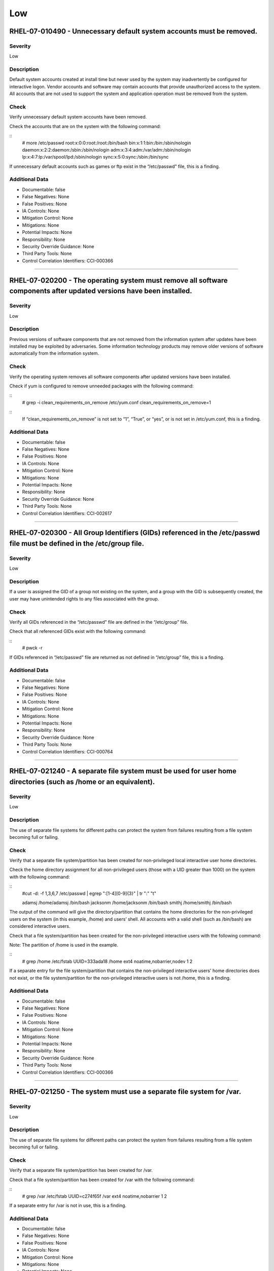 
Low
===




RHEL-07-010490 - Unnecessary default system accounts must be removed.
---------------------------------------------------------------------

Severity
~~~~~~~~

Low

Description
~~~~~~~~~~~

Default system accounts created at install time but never used by the system may inadvertently be configured for interactive logon. Vendor accounts and software may contain accounts that provide unauthorized access to the system. All accounts that are not used to support the system and application operation must be removed from the system.

Check
~~~~~

Verify unnecessary default system accounts have been removed.

Check the accounts that are on the system with the following command:

::
  # more /etc/passwd
  root:x:0:0:root:/root:/bin/bash
  bin:x:1:1:bin:/bin:/sbin/nologin
  daemon:x:2:2:daemon:/sbin:/sbin/nologin
  adm:x:3:4:adm:/var/adm:/sbin/nologin
  lp:x:4:7:lp:/var/spool/lpd:/sbin/nologin
  sync:x:5:0:sync:/sbin:/bin/sync

If unnecessary default accounts such as games or ftp exist in the “/etc/passwd” file, this is a finding.

Additional Data
~~~~~~~~~~~~~~~


* Documentable: false

* False Negatives: None

* False Positives: None

* IA Controls: None

* Mitigation Control: None

* Mitigations: None

* Potential Impacts: None

* Responsibility: None

* Security Override Guidance: None

* Third Party Tools: None

* Control Correlation Identifiers: CCI-000366


----




RHEL-07-020200 - The operating system must remove all software components after updated versions have been installed.
---------------------------------------------------------------------------------------------------------------------

Severity
~~~~~~~~

Low

Description
~~~~~~~~~~~

Previous versions of software components that are not removed from the information system after updates have been installed may be exploited by adversaries. Some information technology products may remove older versions of software automatically from the information system.

Check
~~~~~

Verify the operating system removes all software components after updated versions have been installed.

Check if yum is configured to remove unneeded packages with the following command:

::
  # grep -i clean_requirements_on_remove /etc/yum.conf
  clean_requirements_on_remove=1

::
  If “clean_requirements_on_remove” is not set to “1”, “True”, or “yes”, or is not set in /etc/yum.conf, this is a finding.

Additional Data
~~~~~~~~~~~~~~~


* Documentable: false

* False Negatives: None

* False Positives: None

* IA Controls: None

* Mitigation Control: None

* Mitigations: None

* Potential Impacts: None

* Responsibility: None

* Security Override Guidance: None

* Third Party Tools: None

* Control Correlation Identifiers: CCI-002617


----




RHEL-07-020300 - All Group Identifiers (GIDs) referenced in the /etc/passwd file must be defined in the /etc/group file.
------------------------------------------------------------------------------------------------------------------------

Severity
~~~~~~~~

Low

Description
~~~~~~~~~~~

If a user is assigned the GID of a group not existing on the system, and a group with the GID is subsequently created, the user may have unintended rights to any files associated with the group.

Check
~~~~~

Verify all GIDs referenced in the “/etc/passwd” file are defined in the “/etc/group” file.

Check that all referenced GIDs exist with the following command:

::
  # pwck -r

If GIDs referenced in “/etc/passwd” file are returned as not defined in “/etc/group” file, this is a finding.

Additional Data
~~~~~~~~~~~~~~~


* Documentable: false

* False Negatives: None

* False Positives: None

* IA Controls: None

* Mitigation Control: None

* Mitigations: None

* Potential Impacts: None

* Responsibility: None

* Security Override Guidance: None

* Third Party Tools: None

* Control Correlation Identifiers: CCI-000764


----




RHEL-07-021240 - A separate file system must be used for user home directories (such as /home or an equivalent).
----------------------------------------------------------------------------------------------------------------

Severity
~~~~~~~~

Low

Description
~~~~~~~~~~~

The use of separate file systems for different paths can protect the system from failures resulting from a file system becoming full or failing.

Check
~~~~~

Verify that a separate file system/partition has been created for non-privileged local interactive user home directories.

Check the home directory assignment for all non-privileged users (those with a UID greater than 1000) on the system with the following command:

::
  #cut -d: -f 1,3,6,7 /etc/passwd | egrep ":[1-4][0-9]{3}" | tr ":" "\t"

  adamsj /home/adamsj /bin/bash
  jacksonm /home/jacksonm /bin/bash
  smithj /home/smithj /bin/bash

The output of the command will give the directory/partition that contains the home directories for the non-privileged users on the system (in this example, /home) and users’ shell. All accounts with a valid shell (such as /bin/bash) are considered interactive users.

Check that a file system/partition has been created for the non-privileged interactive users with the following command:

Note: The partition of /home is used in the example.

::
  # grep /home /etc/fstab
  UUID=333ada18    /home                   ext4    noatime,nobarrier,nodev  1 2

If a separate entry for the file system/partition that contains the non-privileged interactive users' home directories does not exist, or the file system/partition for the non-privileged interactive users is not /home, this is a finding.

Additional Data
~~~~~~~~~~~~~~~


* Documentable: false

* False Negatives: None

* False Positives: None

* IA Controls: None

* Mitigation Control: None

* Mitigations: None

* Potential Impacts: None

* Responsibility: None

* Security Override Guidance: None

* Third Party Tools: None

* Control Correlation Identifiers: CCI-000366


----




RHEL-07-021250 - The system must use a separate file system for /var.
---------------------------------------------------------------------

Severity
~~~~~~~~

Low

Description
~~~~~~~~~~~

The use of separate file systems for different paths can protect the system from failures resulting from a file system becoming full or failing.

Check
~~~~~

Verify that a separate file system/partition has been created for /var.

Check that a file system/partition has been created for /var with the following command:

::
  # grep /var /etc/fstab
  UUID=c274f65f    /var                    ext4    noatime,nobarrier        1 2

If a separate entry for /var is not in use, this is a finding.

Additional Data
~~~~~~~~~~~~~~~


* Documentable: false

* False Negatives: None

* False Positives: None

* IA Controls: None

* Mitigation Control: None

* Mitigations: None

* Potential Impacts: None

* Responsibility: None

* Security Override Guidance: None

* Third Party Tools: None

* Control Correlation Identifiers: CCI-000366


----




RHEL-07-021260 - The system must use /var/log/audit for the system audit data path.
-----------------------------------------------------------------------------------

Severity
~~~~~~~~

Low

Description
~~~~~~~~~~~

The use of separate file systems for different paths can protect the system from failures resulting from a file system becoming full or failing.

Check
~~~~~

Verify that a separate file system/partition has been created for the system audit data path.

Check that a file system/partition has been created for the system audit data path with the following command:

::
  #grep /var/log/audit /etc/fstab
  UUID=3645951a    /var/log/audit          ext4    defaults                 1 2

If a separate entry for /var/log/audit does not exist, ask the System Administrator (SA) if the system audit logs are being written to a different file system/partition on the system, then grep for that file system/partition. 

If a separate file system/partition does not exist for the system audit data path, this is a finding.

Additional Data
~~~~~~~~~~~~~~~


* Documentable: false

* False Negatives: None

* False Positives: None

* IA Controls: None

* Mitigation Control: None

* Mitigations: None

* Potential Impacts: None

* Responsibility: None

* Security Override Guidance: None

* Third Party Tools: None

* Control Correlation Identifiers: CCI-000366


----




RHEL-07-021270 - The system must use a separate file system for /tmp (or equivalent).
-------------------------------------------------------------------------------------

Severity
~~~~~~~~

Low

Description
~~~~~~~~~~~

The use of separate file systems for different paths can protect the system from failures resulting from a file system becoming full or failing.

Check
~~~~~

Verify that a separate file system/partition has been created for /tmp.

Check that a file system/partition has been created for “/tmp” with the following command:

::
  # grep /tmp /etc/fstab
  UUID=7835718b    /tmp    ext4    nodev,nosetuid,noexec      1 2

If a separate entry for /tmp is not in use, this is a finding.

Additional Data
~~~~~~~~~~~~~~~


* Documentable: false

* False Negatives: None

* False Positives: None

* IA Controls: None

* Mitigation Control: None

* Mitigations: None

* Potential Impacts: None

* Responsibility: None

* Security Override Guidance: None

* Third Party Tools: None

* Control Correlation Identifiers: CCI-000366


----




RHEL-07-021600 - The file integrity tool must be configured to verify Access Control Lists (ACLs).
--------------------------------------------------------------------------------------------------

Severity
~~~~~~~~

Low

Description
~~~~~~~~~~~

ACLs can provide permissions beyond those permitted through the file mode and must be verified by file integrity tools.

Check
~~~~~

Verify the file integrity tool is configured to verify ACLs.

Check to see if Advanced Intrusion Detection Environment (AIDE) is installed on the system with the following command:

::
  # yum list installed | grep aide

If AIDE is not installed, ask the System Administrator how file integrity checks are performed on the system. 

If there is no application installed to perform integrity checks, this is a finding.

Note: AIDE is highly configurable at install time. These commands assume the “aide.conf” file is under the “/etc directory”. 

Use the following command to determine if the file is in another location:

::
  # find / -name aide.conf

Check the “aide.conf” file to determine if the “acl” rule has been added to the rule list being applied to the files and directories selection lists.

An example rule that includes the “acl” rule is below:

::
  All= p+i+n+u+g+s+m+S+sha512+acl+xattrs+selinux
  /bin All            # apply the custom rule to the files in bin 
  /sbin All          # apply the same custom rule to the files in sbin 

If the “acl” rule is not being used on all selection lines in the “/etc/aide.conf” file, or acls are not being checked by another file integrity tool, this is a finding.

Additional Data
~~~~~~~~~~~~~~~


* Documentable: false

* False Negatives: None

* False Positives: None

* IA Controls: None

* Mitigation Control: None

* Mitigations: None

* Potential Impacts: None

* Responsibility: None

* Security Override Guidance: None

* Third Party Tools: None

* Control Correlation Identifiers: CCI-000366


----




RHEL-07-021610 - The file integrity tool must be configured to verify extended attributes.
------------------------------------------------------------------------------------------

Severity
~~~~~~~~

Low

Description
~~~~~~~~~~~

Extended attributes in file systems are used to contain arbitrary data and file metadata with security implications.

Check
~~~~~

Verify the file integrity tool is configured to verify extended attributes.

Check to see if Advanced Intrusion Detection Environment (AIDE) is installed on the system with the following command:

::
  # yum list installed | grep aide

If AIDE is not installed, ask the System Administrator how file integrity checks are performed on the system.

If there is no application installed to perform integrity checks, this is a finding.

Note: AIDE is highly configurable at install time. These commands assume the “aide.conf” file is under the “/etc directory”.  

Use the following command to determine if the file is in another location:

::
  # find / -name aide.conf

Check the “aide.conf” file to determine if the “xattrs” rule has been added to the rule list being applied to the files and directories selection lists.

An example rule that includes the “xattrs” rule follows:

::
  All= p+i+n+u+g+s+m+S+sha512+acl+xattrs+selinux
  /bin All            # apply the custom rule to the files in bin 
  /sbin All          # apply the same custom rule to the files in sbin 

If the "xattrs" rule is not being used on all selection lines in the “/etc/aide.conf” file, or extended attributes are not being checked by another file integrity tool, this is a finding.

Additional Data
~~~~~~~~~~~~~~~


* Documentable: false

* False Negatives: None

* False Positives: None

* IA Controls: None

* Mitigation Control: None

* Mitigations: None

* Potential Impacts: None

* Responsibility: None

* Security Override Guidance: None

* Third Party Tools: None

* Control Correlation Identifiers: CCI-000366


----




RHEL-07-040010 - The operating system must limit the number of concurrent sessions to 10 for all accounts and/or account types.
-------------------------------------------------------------------------------------------------------------------------------

Severity
~~~~~~~~

Low

Description
~~~~~~~~~~~

Operating system management includes the ability to control the number of users and user sessions that utilize an operating system. Limiting the number of allowed users and sessions per user is helpful in reducing the risks related to DoS attacks.\n\nThis requirement addresses concurrent sessions for information system accounts and does not address concurrent sessions by single users via multiple system accounts. The maximum number of concurrent sessions should be defined based on mission needs and the operational environment for each system.

Check
~~~~~

Verify the operating system limits the number of concurrent sessions to ten for all accounts and/or account types by issuing the following command:

::
  # grep "maxlogins" /etc/security/limits.conf
  * hard maxlogins 10

This can be set as a global domain (with the * wildcard) but may be set differently for multiple domains.

If the maxlogins item is missing or the value is not set to 10 or less for all domains that have the maxlogins item assigned, this is a finding.

Additional Data
~~~~~~~~~~~~~~~


* Documentable: false

* False Negatives: None

* False Positives: None

* IA Controls: None

* Mitigation Control: None

* Mitigations: None

* Potential Impacts: None

* Responsibility: None

* Security Override Guidance: None

* Third Party Tools: None

* Control Correlation Identifiers: CCI-000054


----




RHEL-07-040300 - The system must display the date and time of the last successful account logon upon logon.
-----------------------------------------------------------------------------------------------------------

Severity
~~~~~~~~

Low

Description
~~~~~~~~~~~

Providing users with feedback on when account accesses last occurred facilitates user recognition and reporting of unauthorized account use.

Check
~~~~~

Verify that users are provided with feedback on when account accesses last occurred.

Check that “pam_lastlog” is used and not silent with the following command:

::
  # grep pam_lastlog /etc/pam.d/postlogin

  session     required      pam_lastlog.so showfailed silent

If “pam_lastlog” is missing from “/etc/pam.d/postlogin” file, or the silent option is present on the line check for the “PrintLastLog” keyword in the sshd daemon configuration file, this is a finding.

Additional Data
~~~~~~~~~~~~~~~


* Documentable: false

* False Negatives: None

* False Positives: None

* IA Controls: None

* Mitigation Control: NEW

* Mitigations: None

* Potential Impacts: None

* Responsibility: None

* Security Override Guidance: None

* Third Party Tools: None

* Control Correlation Identifiers: CCI-000366


----




RHEL-07-040320 - For systems using DNS resolution, at least two name servers must be configured.
------------------------------------------------------------------------------------------------

Severity
~~~~~~~~

Low

Description
~~~~~~~~~~~

To provide availability for name resolution services, multiple redundant name servers are mandated. A failure in name resolution could lead to the failure of security functions requiring name resolution, which may include time synchronization, centralized authentication, and remote system logging.

Check
~~~~~

Determine whether the system is using local or DNS name resolution with the following command:

::
  # grep hosts /etc/nsswitch.conf
  hosts:   files dns

If the dns entry is missing from the host’s line in the “/etc/nsswitch.conf” file, the “/etc/resolv.conf” file must be empty.

Verify the “/etc/resolv.conf” file is empty with the following command:

::
  # ls -al /etc/resolv.conf
  -rw-r--r--  1 root root        0 Aug 19 08:31 resolv.conf

If local host authentication is being used and the “/etc/resolv.conf” file is not empty, this is a finding.

If the dns entry is found on the host’s line of the “/etc/nsswitch.conf” file, verify the operating system is configured to use two or more name servers for DNS resolution.

Determine the name servers used by the system with the following command:

::
  # grep nameserver /etc/resolv.conf
  nameserver 192.168.1.2
  nameserver 192.168.1.3

If less than two lines are returned that are not commented out, this is a finding.

Additional Data
~~~~~~~~~~~~~~~


* Documentable: false

* False Negatives: None

* False Positives: None

* IA Controls: None

* Mitigation Control: None

* Mitigations: None

* Potential Impacts: None

* Responsibility: None

* Security Override Guidance: None

* Third Party Tools: None

* Control Correlation Identifiers: CCI-000366


